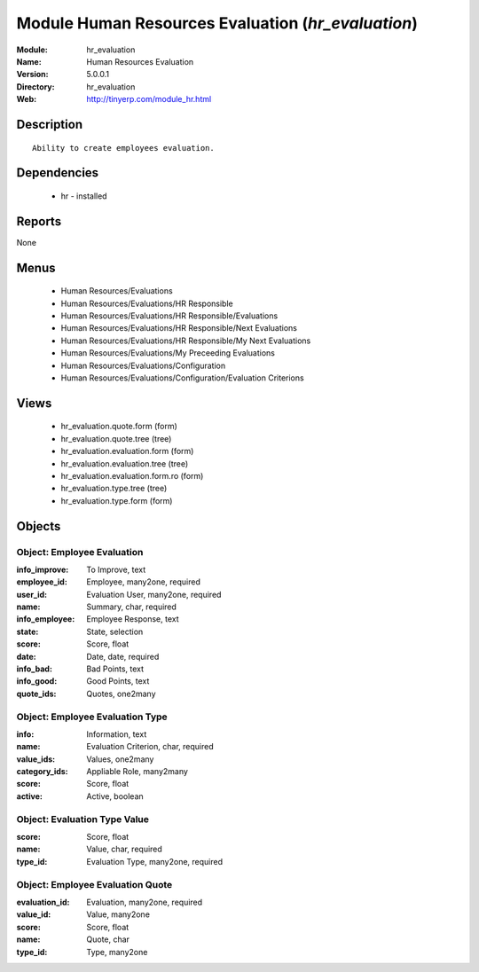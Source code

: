 
Module Human Resources Evaluation (*hr_evaluation*)
===================================================
:Module: hr_evaluation
:Name: Human Resources Evaluation
:Version: 5.0.0.1
:Directory: hr_evaluation
:Web: http://tinyerp.com/module_hr.html

Description
-----------

::

  Ability to create employees evaluation.

Dependencies
------------

 * hr - installed

Reports
-------

None


Menus
-------

 * Human Resources/Evaluations
 * Human Resources/Evaluations/HR Responsible
 * Human Resources/Evaluations/HR Responsible/Evaluations
 * Human Resources/Evaluations/HR Responsible/Next Evaluations
 * Human Resources/Evaluations/HR Responsible/My Next Evaluations
 * Human Resources/Evaluations/My Preceeding Evaluations
 * Human Resources/Evaluations/Configuration
 * Human Resources/Evaluations/Configuration/Evaluation Criterions

Views
-----

 * hr_evaluation.quote.form (form)
 * hr_evaluation.quote.tree (tree)
 * hr_evaluation.evaluation.form (form)
 * hr_evaluation.evaluation.tree (tree)
 * hr_evaluation.evaluation.form.ro (form)
 * hr_evaluation.type.tree (tree)
 * hr_evaluation.type.form (form)


Objects
-------

Object: Employee Evaluation
###########################



:info_improve: To Improve, text





:employee_id: Employee, many2one, required





:user_id: Evaluation User, many2one, required





:name: Summary, char, required





:info_employee: Employee Response, text





:state: State, selection





:score: Score, float





:date: Date, date, required





:info_bad: Bad Points, text





:info_good: Good Points, text





:quote_ids: Quotes, one2many




Object: Employee Evaluation Type
################################



:info: Information, text





:name: Evaluation Criterion, char, required





:value_ids: Values, one2many





:category_ids: Appliable Role, many2many





:score: Score, float





:active: Active, boolean




Object: Evaluation Type Value
#############################



:score: Score, float





:name: Value, char, required





:type_id: Evaluation Type, many2one, required




Object: Employee Evaluation Quote
#################################



:evaluation_id: Evaluation, many2one, required





:value_id: Value, many2one





:score: Score, float





:name: Quote, char





:type_id: Type, many2one


